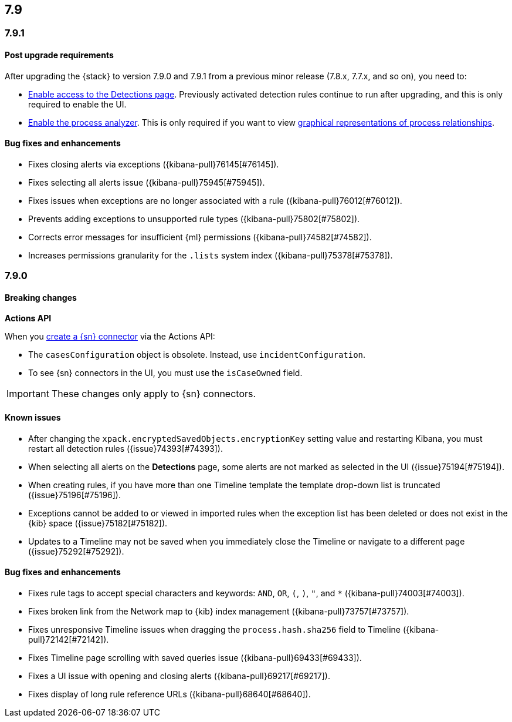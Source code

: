 [[release-notes-7.9-header]]
== 7.9

[discrete]
[[release-notes-7.9.1]]
=== 7.9.1

[discrete]
[[upgrade-notes-7.9.1]]
==== Post upgrade requirements

After upgrading the {stack} to version 7.9.0 and 7.9.1 from a previous minor
release (7.8.x, 7.7.x, and so on), you need to:

* <<enable-detections-ui, Enable access to the Detections page>>. Previously
activated detection rules continue to run after upgrading, and this is only
required to enable the UI.
* <<post-upgrade-req, Enable the process analyzer>>. This is only required if you want to view
<<alerts-analyze-events, graphical representations of process relationships>>.

[discrete]
[[bug-fixes-7.9.1]]
==== Bug fixes and enhancements

* Fixes closing alerts via exceptions ({kibana-pull}76145[#76145]).
* Fixes selecting all alerts issue ({kibana-pull}75945[#75945]).
* Fixes issues when exceptions are no longer associated with a rule
({kibana-pull}76012[#76012]).
* Prevents adding exceptions to unsupported rule types ({kibana-pull}75802[#75802]).
* Corrects error messages for insufficient {ml} permissions
({kibana-pull}74582[#74582]).
* Increases permissions granularity for the `.lists` system index
({kibana-pull}75378[#75378]).


[discrete]
[[release-notes-7.9.0]]
=== 7.9.0

[discrete]
[[breaking-changes-7.9]]
==== Breaking changes

*Actions API*

When you <<register-connector, create a {sn} connector>> via the Actions API:

* The `casesConfiguration` object is obsolete. Instead, use
`incidentConfiguration`.
* To see {sn} connectors in the UI, you must use the `isCaseOwned` field.

IMPORTANT: These changes only apply to {sn} connectors.

[discrete]
[[known-issues-7.9.0]]
==== Known issues

* After changing the `xpack.encryptedSavedObjects.encryptionKey` setting value
and restarting Kibana, you must restart all detection rules
({issue}74393[#74393]).
* When selecting all alerts on the *Detections* page, some alerts are not marked
as selected in the UI ({issue}75194[#75194]).
* When creating rules, if you have more than one Timeline template the template
drop-down list is truncated ({issue}75196[#75196]).
* Exceptions cannot be added to or viewed in imported rules when the exception
list has been deleted or does not exist in the {kib} space
({issue}75182[#75182]).
* Updates to a Timeline may not be saved when you immediately close the
Timeline or navigate to a different page ({issue}75292[#75292]).

[discrete]
[[bug-fixes-7.9.0]]
==== Bug fixes and enhancements

* Fixes rule tags to accept special characters and keywords: `AND`, `OR`, `(`,
`)`, `"`, and `*` ({kibana-pull}74003[#74003]).
* Fixes broken link from the Network map to {kib} index management
({kibana-pull}73757[#73757]).
* Fixes unresponsive Timeline issues when dragging the `process.hash.sha256`
field to Timeline ({kibana-pull}72142[#72142]).
* Fixes Timeline page scrolling with saved queries issue ({kibana-pull}69433[#69433]).
* Fixes a UI issue with opening and closing alerts ({kibana-pull}69217[#69217]).
* Fixes display of long rule reference URLs ({kibana-pull}68640[#68640]).
